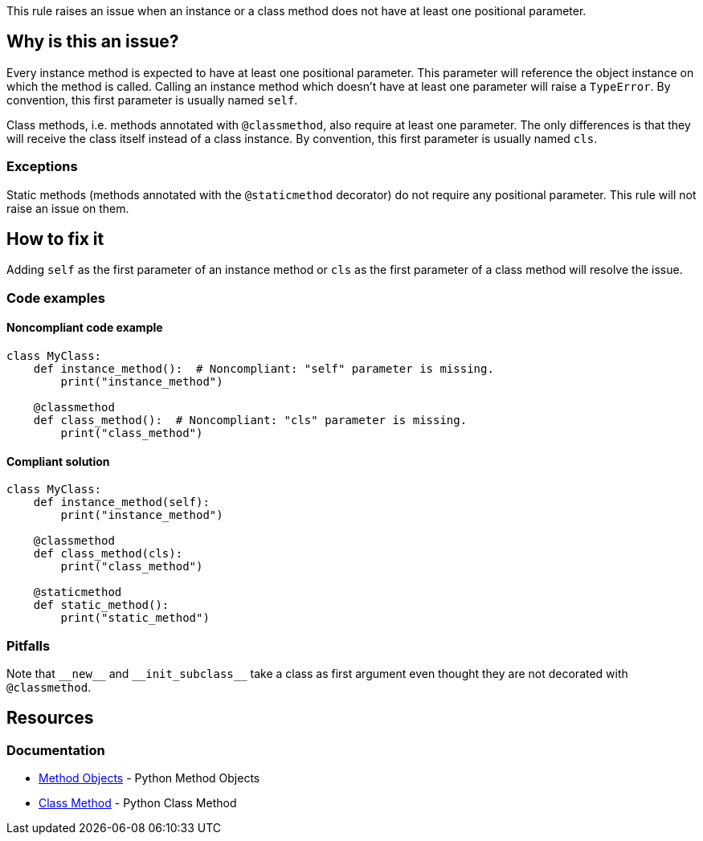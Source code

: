 This rule raises an issue when an instance or a class method does not have at least one positional parameter.

== Why is this an issue?

Every instance method is expected to have at least one positional parameter. This parameter will reference the object instance on which the method is called. Calling an instance method which doesn't have at least one parameter will raise a `TypeError`. By convention, this first parameter is usually named `self`.

Class methods, i.e. methods annotated with `@classmethod`, also require at least one parameter. The only differences is that they will receive the class itself instead of a class instance. By convention, this first parameter is usually named `cls`. 

=== Exceptions

Static methods (methods annotated with the `@staticmethod` decorator) do not require any positional parameter. This rule will not raise an issue on them.

== How to fix it

Adding `self` as the first parameter of an instance method or `cls` as the first parameter of a class method will resolve the issue.

=== Code examples

==== Noncompliant code example

[source,python,diff-id=1,diff-type=noncompliant]
----
class MyClass:
    def instance_method():  # Noncompliant: "self" parameter is missing.
        print("instance_method")

    @classmethod
    def class_method():  # Noncompliant: "cls" parameter is missing.
        print("class_method")
----


==== Compliant solution

[source,python,diff-id=1,diff-type=compliant]
----
class MyClass:
    def instance_method(self):
        print("instance_method")

    @classmethod
    def class_method(cls):
        print("class_method")

    @staticmethod
    def static_method():
        print("static_method")
----

=== Pitfalls

Note that ``++__new__++`` and ``++__init_subclass__++`` take a class as first argument even thought they are not decorated with `@classmethod`.

== Resources

=== Documentation

* https://docs.python.org/3.11/tutorial/classes.html#method-objects[Method Objects] - Python Method Objects
* https://docs.python.org/3.11/library/functions.html?highlight=classmethod#classmethod[Class Method] - Python Class Method 

ifdef::env-github,rspecator-view[]

'''
== Implementation Specification
(visible only on this page)

=== Message

Method has no @classmethod or @staticmethod annotation

* Add a "self" or class parameter

Method has a @classmethod annotation, or method is __new__ or __init_subclass__

* Add a class parameter


=== Highlighting

The method signature ``++def name()++``


endif::env-github,rspecator-view[]
